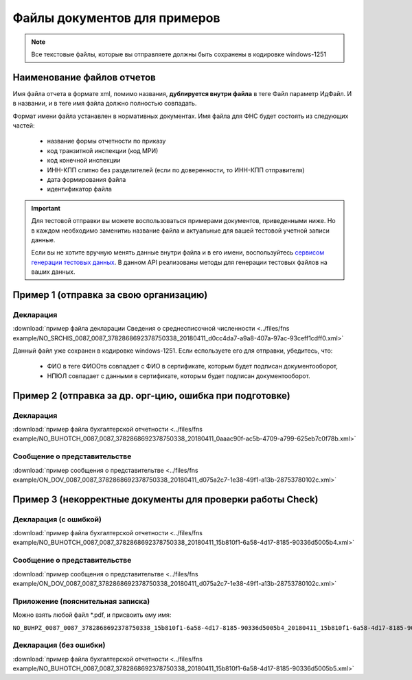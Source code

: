 .. _сервисом генерации тестовых данных: https://developer.testkontur.ru/#/extern.test.tools

Файлы документов для примеров
=============================

.. note:: Все текстовые файлы, которые вы отправляете должны быть сохранены в кодировке windows-1251

Наименование файлов отчетов
~~~~~~~~~~~~~~~~~~~~~~~~~~~

Имя файла отчета в формате xml, помимо названия, **дублируется внутри файла** в теге Файл параметр ИдФайл. И в названии, и в теге имя файла должно полностью совпадать. 

Формат имени файла устанавлен в нормативных документах. Имя файла для ФНС будет состоять из следующих частей:
 
 - название формы отчетности по приказу 
 - код транзитной инспекции  (код МРИ)
 - код конечной инспекции
 - ИНН-КПП слитно без разделителей (если по доверенности, то ИНН-КПП отправителя)
 - дата формирования файла
 - идентификатор файла

.. important:: Для тестовой отправки вы можете воспользоваться примерами документов, приведенными ниже. Но в каждом необходимо заменитиь название файла и актуальные для вашей тестовой учетной записи данные.  

  Если вы не хотите вручную менять данные внутри файла и в его имени, воспользуйтесь `сервисом генерации тестовых данных`_. В данном API реализованы методы для генерации тестовых файлов на ваших данных.

.. _rst-markup-exmp1:

Пример 1 (отправка за свою организацию)
~~~~~~~~~~~~~~~~~~~~~~~~~~~~~~~~~~~~~~~

Декларация 
----------

:download:`пример файла декларации Сведения о среднесписочной численности <../files/fns example/NO_SRCHIS_0087_0087_3782868692378750338_20180411_d0cc4da7-a9a8-407a-97ac-93ceff1cdff0.xml>`
  
Данный файл уже сохранен в кодировке windows-1251. Если еспользуете его для отправки, убедитесь, что:

  * ФИО в теге ФИООтв совпадает с ФИО в сертификате, которым будет подписан документооборот,
  * НПЮЛ совпадает с данными в сертификате, которым будет подписан документооборот.

.. _rst-markup-exmp2:

Пример 2 (отправка за др. орг-цию, ошибка при подготовке)
~~~~~~~~~~~~~~~~~~~~~~~~~~~~~~~~~~~~~~~~~~~~~~~~~~~~~~~~~

Декларация
----------

:download:`пример файла бухгалтерской отчетности <../files/fns example/NO_BUHOTCH_0087_0087_3782868692378750338_20180411_0aaac90f-ac5b-4709-a799-625eb7c0f78b.xml>`
  
Сообщение о представительстве
-----------------------------

:download:`пример сообщения о представительтве <../files/fns example/ON_DOV_0087_0087_3782868692378750338_20180411_d075a2c7-1e38-49f1-a13b-28753780102c.xml>`

.. _rst-markup-exmp3:

Пример 3 (некорректные документы для проверки работы Check)
~~~~~~~~~~~~~~~~~~~~~~~~~~~~~~~~~~~~~~~~~~~~~~~~~~~~~~~~~~~

Декларация (с ошибкой)
----------------------

:download:`пример файла бухгалтерской отчетности <../files/fns example/NO_BUHOTCH_0087_0087_3782868692378750338_20180411_15b810f1-6a58-4d17-8185-90336d5005b4.xml>`

Сообщение о представительстве
-----------------------------

:download:`пример сообщения о представительтве <../files/fns example/ON_DOV_0087_0087_3782868692378750338_20180411_d075a2c7-1e38-49f1-a13b-28753780102c.xml>`
   
Приложение (пояснительная записка)
----------------------------------

Можно взять любой файл *.pdf, и присвоить ему имя:

``NO_BUHPZ_0087_0087_3782868692378750338_15b810f1-6a58-4d17-8185-90336d5005b4_20180411_15b810f1-6a58-4d17-8185-90336d5005b4.pdf`` 

Декларация (без ошибки)
-----------------------

:download:`пример файла бухгалтерской отчетности <../files/fns example/NO_BUHOTCH_0087_0087_3782868692378750338_20180411_15b810f1-6a58-4d17-8185-90336d5005b5.xml>`
   